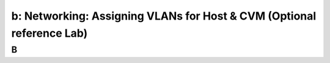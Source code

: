 .. _assigning_vlan:

----------------------------------------------------------------------
b: Networking: Assigning VLANs for Host & CVM (Optional reference Lab)
----------------------------------------------------------------------



B
++++++++
